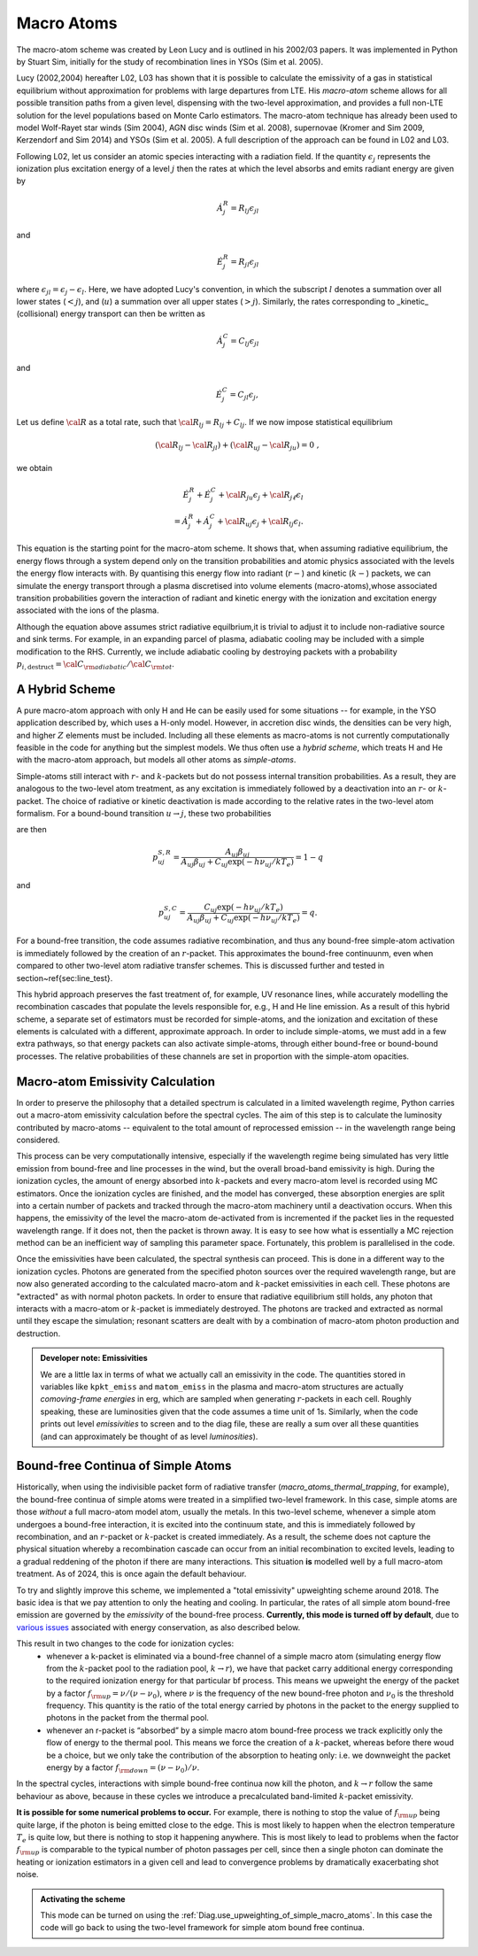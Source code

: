 Macro Atoms
-------------------------

.. todo:: This page shoud contain a description of how macro atoms work. The below is copied from JM's thesis.

.. todo:: Add description of accelerated macro-atom scheme

The macro-atom scheme was created by Leon Lucy and is outlined in his 2002/03 papers. It was implemented in Python by Stuart Sim, initially for the study of recombination lines in YSOs (Sim et al. 2005).

Lucy (2002,2004) hereafter L02, L03 has shown that it is possible to calculate the emissivity of a gas in statistical equilibrium without approximation for problems with large departures from LTE. His `macro-atom` scheme allows for all possible transition paths from a given level, dispensing with the two-level approximation, and provides a full non-LTE solution for the level populations based on Monte Carlo estimators. The macro-atom technique has already been used to model Wolf-Rayet star winds (Sim 2004), AGN disc winds (Sim et al. 2008), supernovae (Kromer and Sim 2009, Kerzendorf and Sim 2014) and YSOs (Sim et al. 2005). A full description of the approach can be found in L02 and L03. 

Following L02, let us consider an atomic species interacting with a radiation field. If the quantity :math:`\epsilon_j` represents the ionization plus excitation energy of a level :math:`j` then the rates at which the level absorbs and emits radiant energy are given by

.. math::

    \dot{A}_{j}^{R} = R_{l j} \epsilon_{j l} 

and

.. math::

    \dot{E}_{j}^{R} = R_{j l} \epsilon_{j l} 


where :math:`\epsilon_{j l} = \epsilon_j - \epsilon_l`.
Here, we have adopted Lucy's convention, in which the subscript 
:math:`l` denotes a summation over all lower states (:math:`<j`), and
(:math:`u`) a summation over all upper states (:math:`>j`).
Similarly, the rates corresponding to _kinetic_ (collisional)
energy transport can then be written as

.. math::

    \dot{A}_{j}^{C} = C_{l j} \epsilon_{j l}

and


.. math::

    \dot{E}_{j}^{C} = C_{j l} \epsilon_{j},

Let us define :math:`{\cal R}` as a total rate, such that
:math:`{\cal R}_{l j}  = R_{l j} + C_{l j}`.
If we now impose statistical equilibrium

.. math::

    ({\cal R}_{l j}-{\cal R}_{j l})+({\cal R}_{u j}-{\cal R}_{ju})=0 \;\;\;,

we obtain 

.. math::

    \dot{E}_{j}^{R}+\dot{E}_{j}^{C}+{\cal R}_{ju}\epsilon_{j}+ {\cal R}_{j \ell}\epsilon_{l}  \nonumber \\  = \dot{A}_{j}^{R}+\dot{A}_{j}^{C}+{\cal R}_{u j} \epsilon_{j} +{\cal R}_{l j} \epsilon_{l}.  

This equation is the starting point for the macro-atom scheme. It shows that, when assuming radiative equilibrium, the energy flows through a system depend only on the transition probabilities and atomic physics associated with the levels the energy flow interacts with. By quantising this energy flow into radiant (:math:`r-`) and kinetic (:math:`k-`) packets, we can simulate the energy transport through a plasma discretised into volume elements (macro-atoms),whose associated transition probabilities govern the interaction of radiant and kinetic energy with the ionization and excitation energy associated with the ions of the plasma.

Although the equation above assumes strict radiative equilbrium,it is trivial to adjust it to include non-radiative source and sink terms. For example, in an expanding parcel of plasma, adiabatic cooling may be included with a simple modification to the RHS. Currently, we include adiabatic cooling by destroying packets with a probability 
:math:`p_{i,\mathrm{destruct}} = {\cal C}_{\rm adiabatic} / {\cal C}_{\rm tot}`.


A Hybrid Scheme
=============================

A pure macro-atom approach with only H and He can be easily used for some situations -- for example, in the YSO application described by, which uses a H-only model. However, in accretion disc winds, the densities can be very high, and higher :math:`Z` elements must be  included. Including all these elements as macro-atoms is not currently computationally feasible in the code for anything but the simplest models. We thus often use a `hybrid scheme`, which treats H and He with the macro-atom approach, but models all other atoms as `simple-atoms`. 

Simple-atoms still interact with :math:`r`- and :math:`k`-packets but do not possess internal transition probabilities. As a result, they are analogous to the two-level atom treatment, as any excitation is immediately followed by a deactivation into an :math:`r`- or :math:`k`-packet. The choice of radiative or kinetic deactivation is made according to the relative rates in the two-level atom formalism. For a bound-bound transition :math:`u\to j`, these two probabilities

are then

.. math::
    p_{uj}^{S,R} = \frac{ A_{uj} \beta_{uj} } { A_{uj} \beta_{uj} + C_{uj} \exp(-h\nu_{uj} / k T_e) } = 1 - q

and

.. math::
    p_{uj}^{S,C} = \frac{ C_{uj} \exp(-h\nu_{uj} / k T_e) } { A_{uj} \beta_{uj} + C_{uj} \exp(-h\nu_{uj} / k T_e) } = q.


For a bound-free transition, the code assumes radiative recombination, and thus any bound-free simple-atom activation is immediately followed by the creation of an :math:`r`-packet. This approximates the bound-free continuunm, even when compared to other two-level atom radiative transfer schemes. This is discussed further and tested in section~\ref{sec:line_test}.

This hybrid approach preserves the fast treatment of, for example, UV resonance lines, while accurately modelling the recombination cascades that populate the levels responsible for, e.g., H and He line emission. As a result of this hybrid scheme, a separate set of estimators must be recorded for simple-atoms,  and the ionization and excitation of these elements is calculated with a different, approximate approach. In order to include simple-atoms, we must add in a few extra pathways, so that energy packets can also activate simple-atoms, through either bound-free or bound-bound processes. The relative probabilities of these channels are set in proportion with the simple-atom opacities.

Macro-atom Emissivity Calculation
========================================

In order to preserve the philosophy that a detailed spectrum is calculated in a limited wavelength regime, Python carries out a macro-atom emissivity calculation before the spectral cycles. The aim of this step is to calculate the luminosity contributed by macro-atoms -- equivalent to the total amount of reprocessed emission -- in the wavelength range being considered.

This process can be very computationally intensive, especially if the wavelength regime being simulated has very little emission from bound-free and line processes in the wind, but the overall broad-band emissivity is high. During the ionization cycles, the amount of energy absorbed into :math:`k`-packets and every macro-atom level is recorded using MC estimators. Once  the ionization cycles are finished, and the model has converged, these absorption energies are split into a certain number of packets and tracked through the macro-atom machinery until a deactivation occurs. When this happens, the emissivity of the level the macro-atom de-activated from is incremented if the packet lies in the requested wavelength range. If it does not, then  the packet is thrown away. It is easy to see how what is essentially a MC rejection method can be an inefficient way of sampling this parameter space. Fortunately, this problem is parallelised in the code.

Once the emissivities have been calculated, the spectral synthesis can proceed. This is done in a different way to the ionization cycles. Photons are generated from the specified photon sources over the required wavelength range, but are now also generated according to the calculated macro-atom and :math:`k`-packet emissivities in each cell. These photons are "extracted" as with normal photon packets. In order to ensure that radiative equilibrium still holds, any photon that interacts with a macro-atom or :math:`k`-packet is immediately destroyed. The photons are tracked and extracted as normal until they escape the simulation; resonant scatters are dealt with by a combination of macro-atom photon production and destruction.

.. admonition :: Developer note: Emissivities

    We are a little lax in terms of what we actually call an emissivity in the code. The quantities stored in variables like ``kpkt_emiss`` and ``matom_emiss`` in the plasma and macro-atom structures are actually *comoving-frame energies* in erg, which are sampled when generating :math:`r`-packets in each cell. Roughly speaking, these are luminosities given that the code assumes a time unit of 1s. Similarly, when the code prints out level *emissivities* to screen and to the diag file, these are really a sum over all these quantities (and can approximately be thought of as level *luminosities*).

Bound-free Continua of Simple Atoms
=============================================
.. todo:: this section is not yet completely accurate.

Historically, when using the indivisible packet form of radiative transfer (`macro_atoms_thermal_trapping`, for example), the bound-free continua of simple atoms were treated in a simplified two-level framework. In this case, simple atoms are those `without` a full macro-atom model atom, usually the metals. In this two-level scheme, whenever a simple atom undergoes a bound-free interaction, it is excited into the continuum state, and this is immediately followed by recombination, and an :math:`r`-packet or :math:`k`-packet is created immediately. As a result, the scheme does not capture the physical situation whereby a recombination cascade can occur from an initial recombination to excited levels, leading to a gradual reddening of the photon if there are many interactions. This situation **is** modelled well by a full macro-atom treatment. As of 2024, this is once again the default behaviour. 

To try and slightly improve this scheme, we implemented a "total emissivity" upweighting scheme around 2018. The basic idea is that we pay attention to only the heating and cooling. In particular, the rates of all simple atom bound-free emission are governed by the `emissivity` of the bound-free process. 
**Currently, this mode is turned off by default**, due to `various issues <https://github.com/agnwinds/python/issues?q=is%3Aissue+label%3Aupweighting%3F+>`_ associated with energy conservation, as also described below.

This result in two changes to the code for ionization cycles: 
   * whenever a k-packet is eliminated via a bound-free channel of a simple macro atom (simulating energy flow from the :math:`k`-packet pool to the radiation pool, :math:`k \to r`), we have that packet carry additional energy corresponding to the required ionization energy for that particular bf process. This means we upweight the energy of the packet by a factor :math:`f_{\rm up} = \nu / (\nu - \nu_0)`, where :math:`\nu` is the frequency of the new bound-free photon and :math:`\nu_0` is the threshold frequency. This quantity is the ratio of the total energy carried by photons in the packet to the energy supplied to photons in the packet from the thermal pool. 
   * whenever an r-packet is “absorbed” by a simple macro atom bound-free process we track explicitly only the flow of energy to the thermal pool. This means we force the creation of a :math:`k`-packet, whereas before there woud be a choice, but we only take the contribution of the absorption to heating only: i.e. we downweight the packet energy by a factor :math:`f_{\rm down} = (\nu - \nu_0) / \nu`.

In the spectral cycles, interactions with simple bound-free continua now kill the photon, and :math:`k \to r` follow the same behaviour as above, because in these cycles we introduce a precalculated band-limited :math:`k`-packet emissivity. 

**It is possible for some numerical problems to occur.** For example, there is nothing to stop the value of :math:`f_{\rm up}` being quite large, if the photon is being emitted close to the edge. This is most likely to happen when the electron temperature :math:`T_e` is quite low, but there is nothing to stop it happening anywhere. This is most likely to lead to problems when the factor :math:`f_{\rm up}` is comparable to the typical number of photon passages per cell, since then a single photon can dominate the heating or ionization estimators in a given cell and lead to convergence problems by dramatically exacerbating shot noise. 

.. admonition :: Activating the scheme

    This mode can be turned on using the :ref:`Diag.use_upweighting_of_simple_macro_atoms`. 
    In this case the code will go back to using the two-level framework for simple atom bound free continua.
